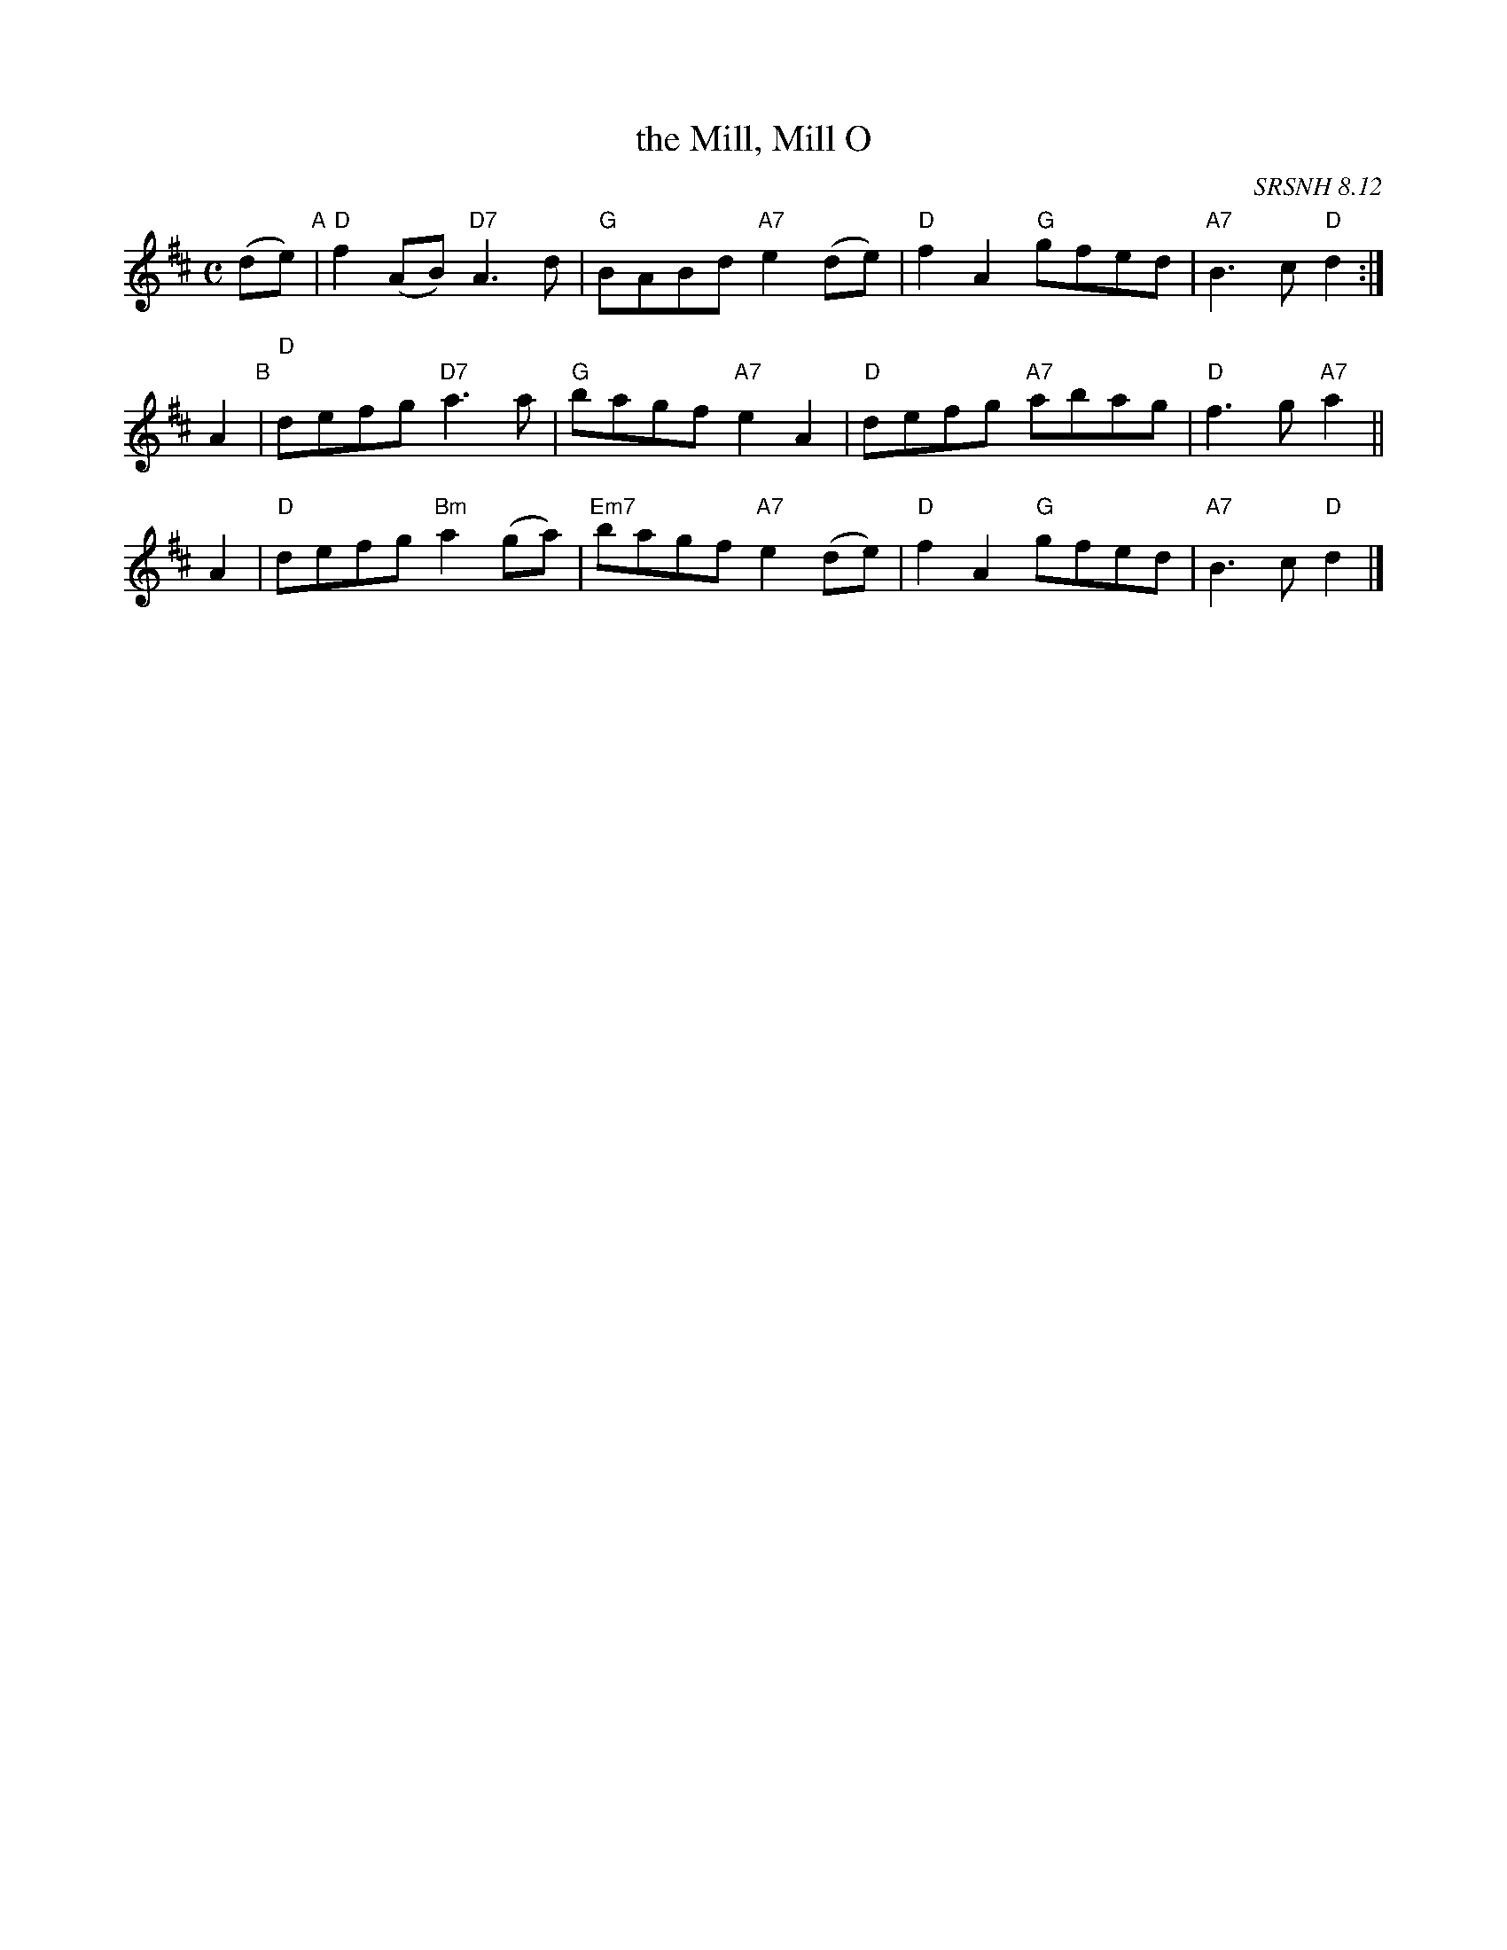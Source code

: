 X: 1
T: the Mill, Mill O
O: SRSNH 8.12
R: air
S: printed copy in Concord Slow Scottish Session collection
Z: 2015 John Chambers <jc:trillian.mit.edu>
M: C
L: 1/8
K: D
%%staffsep 40
(de) "A"|\
"D"f2(AB) "D7"A3d | "G"BABd "A7"e2(de) | "D"f2A2 "G"gfed | "A7"B3c "D"d2 :|
A2 "B"|\
"D"defg "D7"a3a | "G"bagf "A7"e2A2 | "D"defg "A7"abag | "D"f3g "A7"a2 ||
A2 |\
"D"defg "Bm"a2(ga) | "Em7"bagf "A7"e2(de) | "D"f2A2 "G"gfed | "A7"B3c "D"d2 |]

